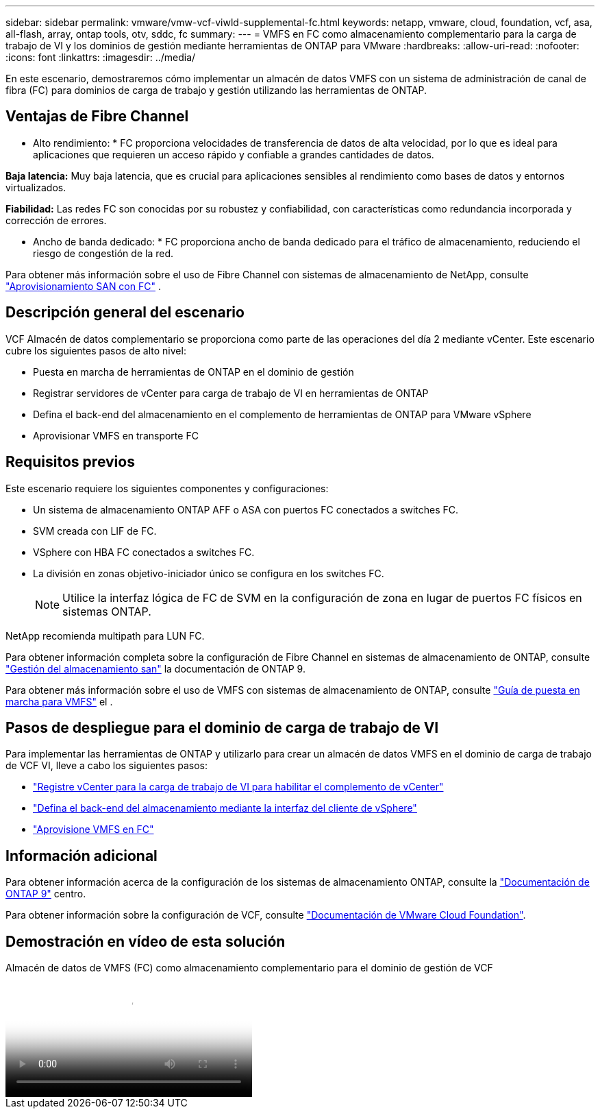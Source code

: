 ---
sidebar: sidebar 
permalink: vmware/vmw-vcf-viwld-supplemental-fc.html 
keywords: netapp, vmware, cloud, foundation, vcf, asa, all-flash, array, ontap tools, otv, sddc, fc 
summary:  
---
= VMFS en FC como almacenamiento complementario para la carga de trabajo de VI y los dominios de gestión mediante herramientas de ONTAP para VMware
:hardbreaks:
:allow-uri-read: 
:nofooter: 
:icons: font
:linkattrs: 
:imagesdir: ../media/


[role="lead"]
En este escenario, demostraremos cómo implementar un almacén de datos VMFS con un sistema de administración de canal de fibra (FC) para dominios de carga de trabajo y gestión utilizando las herramientas de ONTAP.



== Ventajas de Fibre Channel

* Alto rendimiento: * FC proporciona velocidades de transferencia de datos de alta velocidad, por lo que es ideal para aplicaciones que requieren un acceso rápido y confiable a grandes cantidades de datos.

*Baja latencia:* Muy baja latencia, que es crucial para aplicaciones sensibles al rendimiento como bases de datos y entornos virtualizados.

*Fiabilidad:* Las redes FC son conocidas por su robustez y confiabilidad, con características como redundancia incorporada y corrección de errores.

* Ancho de banda dedicado: * FC proporciona ancho de banda dedicado para el tráfico de almacenamiento, reduciendo el riesgo de congestión de la red.

Para obtener más información sobre el uso de Fibre Channel con sistemas de almacenamiento de NetApp, consulte https://docs.netapp.com/us-en/ontap/san-admin/san-provisioning-fc-concept.html["Aprovisionamiento SAN con FC"] .



== Descripción general del escenario

VCF Almacén de datos complementario se proporciona como parte de las operaciones del día 2 mediante vCenter. Este escenario cubre los siguientes pasos de alto nivel:

* Puesta en marcha de herramientas de ONTAP en el dominio de gestión
* Registrar servidores de vCenter para carga de trabajo de VI en herramientas de ONTAP
* Defina el back-end del almacenamiento en el complemento de herramientas de ONTAP para VMware vSphere
* Aprovisionar VMFS en transporte FC




== Requisitos previos

Este escenario requiere los siguientes componentes y configuraciones:

* Un sistema de almacenamiento ONTAP AFF o ASA con puertos FC conectados a switches FC.
* SVM creada con LIF de FC.
* VSphere con HBA FC conectados a switches FC.
* La división en zonas objetivo-iniciador único se configura en los switches FC.
+

NOTE: Utilice la interfaz lógica de FC de SVM en la configuración de zona en lugar de puertos FC físicos en sistemas ONTAP.



NetApp recomienda multipath para LUN FC.

Para obtener información completa sobre la configuración de Fibre Channel en sistemas de almacenamiento de ONTAP, consulte https://docs.netapp.com/us-en/ontap/san-management/index.html["Gestión del almacenamiento san"] la documentación de ONTAP 9.

Para obtener más información sobre el uso de VMFS con sistemas de almacenamiento de ONTAP, consulte https://docs.netapp.com/us-en/netapp-solutions/vmware/vmfs-deployment.html["Guía de puesta en marcha para VMFS"] el .



== Pasos de despliegue para el dominio de carga de trabajo de VI

Para implementar las herramientas de ONTAP y utilizarlo para crear un almacén de datos VMFS en el dominio de carga de trabajo de VCF VI, lleve a cabo los siguientes pasos:

* link:https://docs.netapp.com/us-en/ontap-tools-vmware-vsphere-10/configure/add-vcenter.html["Registre vCenter para la carga de trabajo de VI para habilitar el complemento de vCenter"]
* link:https://docs.netapp.com/us-en/ontap-tools-vmware-vsphere-10/configure/add-storage-backend.html["Defina el back-end del almacenamiento mediante la interfaz del cliente de vSphere"]
* link:https://docs.netapp.com/us-en/ontap-tools-vmware-vsphere-10/configure/create-vvols-datastore.html["Aprovisione VMFS en FC"]




== Información adicional

Para obtener información acerca de la configuración de los sistemas de almacenamiento ONTAP, consulte la link:https://docs.netapp.com/us-en/ontap["Documentación de ONTAP 9"] centro.

Para obtener información sobre la configuración de VCF, consulte link:https://techdocs.broadcom.com/us/en/vmware-cis/vcf/vcf-5-2-and-earlier/5-2.html["Documentación de VMware Cloud Foundation"].



== Demostración en vídeo de esta solución

.Almacén de datos de VMFS (FC) como almacenamiento complementario para el dominio de gestión de VCF
video::3135c36f-3a13-4c95-aac9-b2a0001816dc[panopto,width=360]